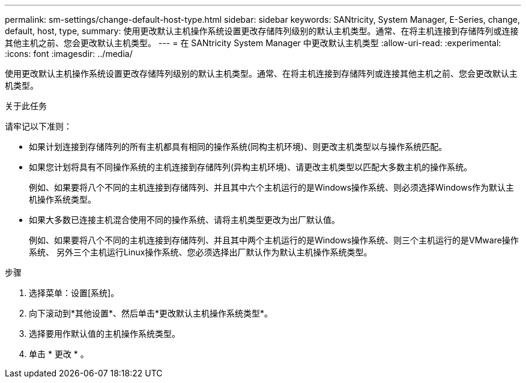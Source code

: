 ---
permalink: sm-settings/change-default-host-type.html 
sidebar: sidebar 
keywords: SANtricity, System Manager, E-Series, change, default, host, type, 
summary: 使用更改默认主机操作系统设置更改存储阵列级别的默认主机类型。通常、在将主机连接到存储阵列或连接其他主机之前、您会更改默认主机类型。 
---
= 在 SANtricity System Manager 中更改默认主机类型
:allow-uri-read: 
:experimental: 
:icons: font
:imagesdir: ../media/


[role="lead"]
使用更改默认主机操作系统设置更改存储阵列级别的默认主机类型。通常、在将主机连接到存储阵列或连接其他主机之前、您会更改默认主机类型。

.关于此任务
请牢记以下准则：

* 如果计划连接到存储阵列的所有主机都具有相同的操作系统(同构主机环境)、则更改主机类型以与操作系统匹配。
* 如果您计划将具有不同操作系统的主机连接到存储阵列(异构主机环境)、请更改主机类型以匹配大多数主机的操作系统。
+
例如、如果要将八个不同的主机连接到存储阵列、并且其中六个主机运行的是Windows操作系统、则必须选择Windows作为默认主机操作系统类型。

* 如果大多数已连接主机混合使用不同的操作系统、请将主机类型更改为出厂默认值。
+
例如、如果要将八个不同的主机连接到存储阵列、并且其中两个主机运行的是Windows操作系统、则三个主机运行的是VMware操作系统、 另外三个主机运行Linux操作系统、您必须选择出厂默认作为默认主机操作系统类型。



.步骤
. 选择菜单：设置[系统]。
. 向下滚动到*其他设置*、然后单击*更改默认主机操作系统类型*。
. 选择要用作默认值的主机操作系统类型。
. 单击 * 更改 * 。

